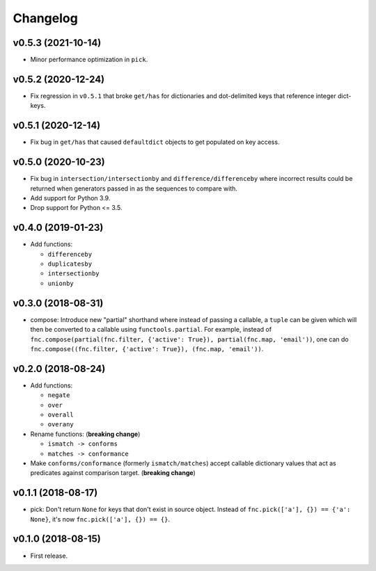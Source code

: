 Changelog
=========


v0.5.3 (2021-10-14)
-------------------

- Minor performance optimization in ``pick``.


v0.5.2 (2020-12-24)
-------------------

- Fix regression in ``v0.5.1`` that broke ``get/has`` for dictionaries and dot-delimited keys that reference integer dict-keys.


v0.5.1 (2020-12-14)
-------------------

- Fix bug in ``get/has`` that caused ``defaultdict`` objects to get populated on key access.


v0.5.0 (2020-10-23)
-------------------

- Fix bug in ``intersection/intersectionby`` and ``difference/differenceby`` where incorrect results could be returned when generators passed in as the sequences to compare with.
- Add support for Python 3.9.
- Drop support for Python <= 3.5.


v0.4.0 (2019-01-23)
-------------------

- Add functions:

  - ``differenceby``
  - ``duplicatesby``
  - ``intersectionby``
  - ``unionby``


v0.3.0 (2018-08-31)
-------------------

- compose: Introduce new "partial" shorthand where instead of passing a callable, a ``tuple`` can be given which will then be converted to a callable using ``functools.partial``. For example, instead of ``fnc.compose(partial(fnc.filter, {'active': True}), partial(fnc.map, 'email'))``, one can do ``fnc.compose((fnc.filter, {'active': True}), (fnc.map, 'email'))``.


v0.2.0 (2018-08-24)
-------------------

- Add functions:

  - ``negate``
  - ``over``
  - ``overall``
  - ``overany``

- Rename functions: (**breaking change**)

  - ``ismatch -> conforms``
  - ``matches -> conformance``

- Make ``conforms/conformance`` (formerly ``ismatch/matches``) accept callable dictionary values that act as predicates against comparison target. (**breaking change**)


v0.1.1 (2018-08-17)
-------------------

- pick: Don't return ``None`` for keys that don't exist in source object. Instead of ``fnc.pick(['a'], {}) == {'a': None}``, it's now ``fnc.pick(['a'], {}) == {}``.


v0.1.0 (2018-08-15)
-------------------

- First release.
